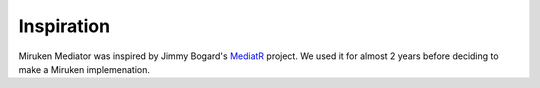===========
Inspiration
===========

Miruken Mediator was inspired by Jimmy Bogard's `MediatR <https://github.com/jbogard/MediatR>`_ project.  We used it for almost 2 years before deciding to make a Miruken implemenation.
